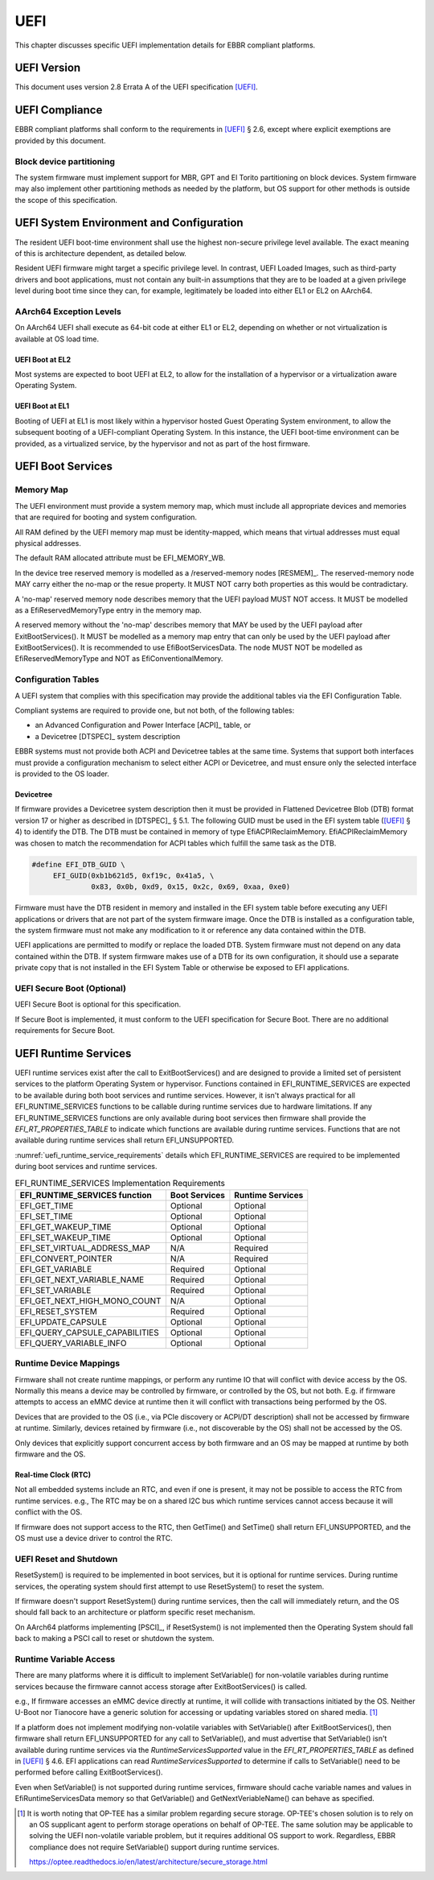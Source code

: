 .. SPDX-License-Identifier: CC-BY-SA-4.0

****
UEFI
****

This chapter discusses specific UEFI implementation details for EBBR compliant
platforms.

UEFI Version
============
This document uses version 2.8 Errata A of the UEFI specification [UEFI]_.

UEFI Compliance
===============

EBBR compliant platforms shall conform to the requirements in [UEFI]_ § 2.6,
except where explicit exemptions are provided by this document.

Block device partitioning
-------------------------

The system firmware must implement support for MBR, GPT and El Torito partitioning
on block devices.
System firmware may also implement other partitioning methods as needed by the platform,
but OS support for other methods is outside the scope of this specification.

UEFI System Environment and Configuration
=========================================

The resident UEFI boot-time environment shall use the highest non-secure
privilege level available.
The exact meaning of this is architecture dependent, as detailed below.

Resident UEFI firmware might target a specific privilege level.
In contrast, UEFI Loaded Images, such as third-party drivers and boot
applications, must not contain any built-in assumptions that they are to be
loaded at a given privilege level during boot time since they can, for example,
legitimately be loaded into either EL1 or EL2 on AArch64.

AArch64 Exception Levels
------------------------

On AArch64 UEFI shall execute as 64-bit code at either EL1 or EL2,
depending on whether or not virtualization is available at OS load time.

UEFI Boot at EL2
^^^^^^^^^^^^^^^^

Most systems are expected to boot UEFI at EL2, to allow for the installation of
a hypervisor or a virtualization aware Operating System.

UEFI Boot at EL1
^^^^^^^^^^^^^^^^

Booting of UEFI at EL1 is most likely within a hypervisor hosted Guest
Operating System environment, to allow the subsequent booting of a
UEFI-compliant Operating System.
In this instance, the UEFI boot-time environment can be provided, as a
virtualized service, by the hypervisor and not as part of the host firmware.

UEFI Boot Services
==================

Memory Map
----------

The UEFI environment must provide a system memory map, which must include all
appropriate devices and memories that are required for booting and system
configuration.

All RAM defined by the UEFI memory map must be identity-mapped, which means
that virtual addresses must equal physical addresses.

The default RAM allocated attribute must be EFI_MEMORY_WB.

In the device tree reserved memory is modelled as a /reserved-memory nodes
[RESMEM]_. The reserved-memory node MAY carry either the no-map or the resue
property. It MUST NOT carry both properties as this would be contradictary.

A 'no-map' reserved memory node describes memory that the UEFI payload MUST NOT
access. It MUST be modelled as a EfiReservedMemoryType entry in the memory map.

A reserved memory without the 'no-map' describes memory that MAY be used by the
UEFI payload after ExitBootServices(). It MUST be modelled as a memory map entry
that can only be used by the UEFI payload after ExitBootServices(). It
is recommended to use EfiBootServicesData. The node MUST NOT be modelled as
EfiReservedMemoryType and NOT as EfiConventionalMemory.

Configuration Tables
--------------------

A UEFI system that complies with this specification may provide the additional
tables via the EFI Configuration Table.

Compliant systems are required to provide one, but not both, of the following
tables:

- an Advanced Configuration and Power Interface [ACPI]_ table, or
- a Devicetree [DTSPEC]_ system description

EBBR systems must not provide both ACPI and Devicetree
tables at the same time.
Systems that support both interfaces must provide a configuration
mechanism to select either ACPI or Devicetree,
and must ensure only the selected interface is provided to the OS loader.

Devicetree
^^^^^^^^^^

If firmware provides a Devicetree system description then it must be provided
in Flattened Devicetree Blob (DTB) format version 17 or higher as described in
[DTSPEC]_ § 5.1.
The following GUID must be used in the EFI system table ([UEFI]_ § 4)
to identify the DTB.
The DTB must be contained in memory of type EfiACPIReclaimMemory.
EfiACPIReclaimMemory was chosen to match the recommendation for ACPI
tables which fulfill the same task as the DTB.

.. code-block:: c

    #define EFI_DTB_GUID \
         EFI_GUID(0xb1b621d5, 0xf19c, 0x41a5, \
                  0x83, 0x0b, 0xd9, 0x15, 0x2c, 0x69, 0xaa, 0xe0)

Firmware must have the DTB resident in memory and installed in the EFI system table
before executing any UEFI applications or drivers that are not part of the system
firmware image.
Once the DTB is installed as a configuration table,
the system firmware must not make any modification to it or reference any data
contained within the DTB.

UEFI applications are permitted to modify or replace the loaded DTB.
System firmware must not depend on any data contained within the DTB.
If system firmware makes use of a DTB for its own configuration,
it should use a separate private copy that is not installed in the
EFI System Table or otherwise be exposed to EFI applications.

UEFI Secure Boot (Optional)
---------------------------

UEFI Secure Boot is optional for this specification.

If Secure Boot is implemented, it must conform to the UEFI specification for Secure Boot. There are no additional
requirements for Secure Boot.

UEFI Runtime Services
=====================

UEFI runtime services exist after the call to ExitBootServices() and are
designed to provide a limited set of persistent services to the platform
Operating System or hypervisor.
Functions contained in EFI_RUNTIME_SERVICES are expected to be available
during both boot services and runtime services.
However, it isn't always practical for all EFI_RUNTIME_SERVICES functions
to be callable during runtime services due to hardware limitations.
If any EFI_RUNTIME_SERVICES functions are only available during boot services
then firmware shall provide the `EFI_RT_PROPERTIES_TABLE` to
indicate which functions are available during runtime services.
Functions that are not available during runtime services shall return
EFI_UNSUPPORTED.

:numref:`uefi_runtime_service_requirements` details which EFI_RUNTIME_SERVICES
are required to be implemented during boot services and runtime services.

.. _uefi_runtime_service_requirements:
.. table:: EFI_RUNTIME_SERVICES Implementation Requirements

   ============================== ============= ================
   EFI_RUNTIME_SERVICES function  Boot Services Runtime Services
   ============================== ============= ================
   EFI_GET_TIME                   Optional      Optional
   EFI_SET_TIME                   Optional      Optional
   EFI_GET_WAKEUP_TIME            Optional      Optional
   EFI_SET_WAKEUP_TIME            Optional      Optional
   EFI_SET_VIRTUAL_ADDRESS_MAP    N/A           Required
   EFI_CONVERT_POINTER            N/A           Required
   EFI_GET_VARIABLE               Required      Optional
   EFI_GET_NEXT_VARIABLE_NAME     Required      Optional
   EFI_SET_VARIABLE               Required      Optional
   EFI_GET_NEXT_HIGH_MONO_COUNT   N/A           Optional
   EFI_RESET_SYSTEM               Required      Optional
   EFI_UPDATE_CAPSULE             Optional      Optional
   EFI_QUERY_CAPSULE_CAPABILITIES Optional      Optional
   EFI_QUERY_VARIABLE_INFO        Optional      Optional
   ============================== ============= ================

Runtime Device Mappings
-----------------------

Firmware shall not create runtime mappings, or perform any runtime IO that will
conflict with device access by the OS.
Normally this means a device may be controlled by firmware, or controlled by
the OS, but not both.
E.g. if firmware attempts to access an eMMC device at runtime then it will
conflict with transactions being performed by the OS.

Devices that are provided to the OS (i.e., via PCIe discovery or ACPI/DT
description) shall not be accessed by firmware at runtime.
Similarly, devices retained by firmware (i.e., not discoverable by the OS)
shall not be accessed by the OS.

Only devices that explicitly support concurrent access by both firmware and an
OS may be mapped at runtime by both firmware and the OS.

Real-time Clock (RTC)
^^^^^^^^^^^^^^^^^^^^^

Not all embedded systems include an RTC, and even if one is present,
it may not be possible to access the RTC from runtime services.
e.g., The RTC may be on a shared I2C bus which runtime services cannot access
because it will conflict with the OS.

If firmware does not support access to the RTC, then GetTime() and
SetTime() shall return EFI_UNSUPPORTED,
and the OS must use a device driver to control the RTC.

UEFI Reset and Shutdown
-----------------------

ResetSystem() is required to be implemented in boot services, but it is
optional for runtime services.
During runtime services, the operating system should first attempt to
use ResetSystem() to reset the system.

If firmware doesn't support ResetSystem() during runtime services, then the call
will immediately return, and the OS should fall back to an architecture or
platform specific reset mechanism.

On AArch64 platforms implementing [PSCI]_,
if ResetSystem() is not implemented then the Operating System should fall
back to making a PSCI call to reset or shutdown the system.

Runtime Variable Access
-----------------------

There are many platforms where it is difficult to implement SetVariable() for
non-volatile variables during runtime services because the firmware cannot
access storage after ExitBootServices() is called.

e.g., If firmware accesses an eMMC device directly at runtime, it will
collide with transactions initiated by the OS.
Neither U-Boot nor Tianocore have a generic solution for accessing or updating
variables stored on shared media. [#OPTEESupplicant]_

If a platform does not implement modifying non-volatile variables with
SetVariable() after ExitBootServices(),
then firmware shall return EFI_UNSUPPORTED for any call to SetVariable(),
and must advertise that SetVariable() isn't available during runtime services
via the `RuntimeServicesSupported` value in the `EFI_RT_PROPERTIES_TABLE`
as defined in [UEFI]_ § 4.6.
EFI applications can read `RuntimeServicesSupported` to determine if calls
to SetVariable() need to be performed before calling ExitBootServices().

Even when SetVariable() is not supported during runtime services, firmware
should cache variable names and values in EfiRuntimeServicesData memory so
that GetVariable() and GetNextVeriableName() can behave as specified.

.. [#OPTEESupplicant] It is worth noting that OP-TEE has a similar problem
   regarding secure storage.
   OP-TEE's chosen solution is to rely on an OS supplicant agent to perform
   storage operations on behalf of OP-TEE.
   The same solution may be applicable to solving the UEFI non-volatile
   variable problem, but it requires additional OS support to work.
   Regardless, EBBR compliance does not require SetVariable() support
   during runtime services.

   https://optee.readthedocs.io/en/latest/architecture/secure_storage.html
